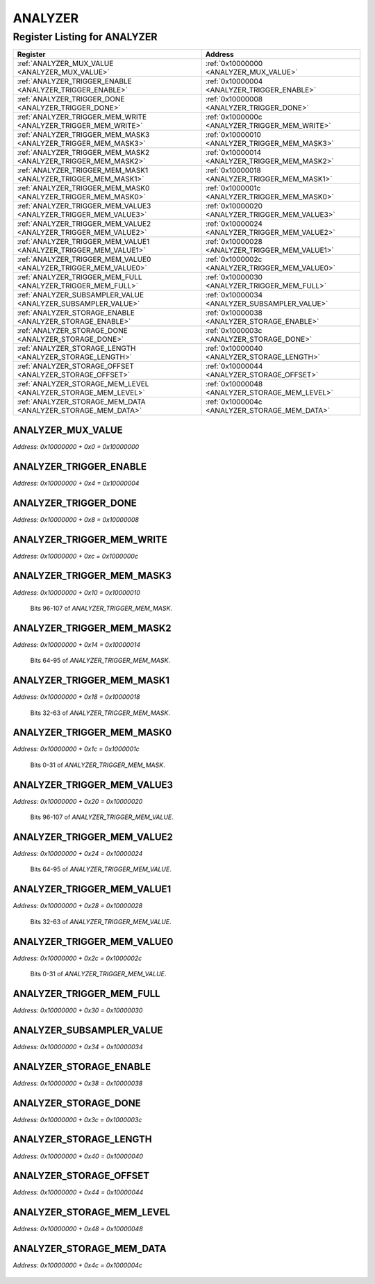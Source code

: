 ANALYZER
========

Register Listing for ANALYZER
-----------------------------

+------------------------------------------------------------------+-------------------------------------------------+
| Register                                                         | Address                                         |
+==================================================================+=================================================+
| :ref:`ANALYZER_MUX_VALUE <ANALYZER_MUX_VALUE>`                   | :ref:`0x10000000 <ANALYZER_MUX_VALUE>`          |
+------------------------------------------------------------------+-------------------------------------------------+
| :ref:`ANALYZER_TRIGGER_ENABLE <ANALYZER_TRIGGER_ENABLE>`         | :ref:`0x10000004 <ANALYZER_TRIGGER_ENABLE>`     |
+------------------------------------------------------------------+-------------------------------------------------+
| :ref:`ANALYZER_TRIGGER_DONE <ANALYZER_TRIGGER_DONE>`             | :ref:`0x10000008 <ANALYZER_TRIGGER_DONE>`       |
+------------------------------------------------------------------+-------------------------------------------------+
| :ref:`ANALYZER_TRIGGER_MEM_WRITE <ANALYZER_TRIGGER_MEM_WRITE>`   | :ref:`0x1000000c <ANALYZER_TRIGGER_MEM_WRITE>`  |
+------------------------------------------------------------------+-------------------------------------------------+
| :ref:`ANALYZER_TRIGGER_MEM_MASK3 <ANALYZER_TRIGGER_MEM_MASK3>`   | :ref:`0x10000010 <ANALYZER_TRIGGER_MEM_MASK3>`  |
+------------------------------------------------------------------+-------------------------------------------------+
| :ref:`ANALYZER_TRIGGER_MEM_MASK2 <ANALYZER_TRIGGER_MEM_MASK2>`   | :ref:`0x10000014 <ANALYZER_TRIGGER_MEM_MASK2>`  |
+------------------------------------------------------------------+-------------------------------------------------+
| :ref:`ANALYZER_TRIGGER_MEM_MASK1 <ANALYZER_TRIGGER_MEM_MASK1>`   | :ref:`0x10000018 <ANALYZER_TRIGGER_MEM_MASK1>`  |
+------------------------------------------------------------------+-------------------------------------------------+
| :ref:`ANALYZER_TRIGGER_MEM_MASK0 <ANALYZER_TRIGGER_MEM_MASK0>`   | :ref:`0x1000001c <ANALYZER_TRIGGER_MEM_MASK0>`  |
+------------------------------------------------------------------+-------------------------------------------------+
| :ref:`ANALYZER_TRIGGER_MEM_VALUE3 <ANALYZER_TRIGGER_MEM_VALUE3>` | :ref:`0x10000020 <ANALYZER_TRIGGER_MEM_VALUE3>` |
+------------------------------------------------------------------+-------------------------------------------------+
| :ref:`ANALYZER_TRIGGER_MEM_VALUE2 <ANALYZER_TRIGGER_MEM_VALUE2>` | :ref:`0x10000024 <ANALYZER_TRIGGER_MEM_VALUE2>` |
+------------------------------------------------------------------+-------------------------------------------------+
| :ref:`ANALYZER_TRIGGER_MEM_VALUE1 <ANALYZER_TRIGGER_MEM_VALUE1>` | :ref:`0x10000028 <ANALYZER_TRIGGER_MEM_VALUE1>` |
+------------------------------------------------------------------+-------------------------------------------------+
| :ref:`ANALYZER_TRIGGER_MEM_VALUE0 <ANALYZER_TRIGGER_MEM_VALUE0>` | :ref:`0x1000002c <ANALYZER_TRIGGER_MEM_VALUE0>` |
+------------------------------------------------------------------+-------------------------------------------------+
| :ref:`ANALYZER_TRIGGER_MEM_FULL <ANALYZER_TRIGGER_MEM_FULL>`     | :ref:`0x10000030 <ANALYZER_TRIGGER_MEM_FULL>`   |
+------------------------------------------------------------------+-------------------------------------------------+
| :ref:`ANALYZER_SUBSAMPLER_VALUE <ANALYZER_SUBSAMPLER_VALUE>`     | :ref:`0x10000034 <ANALYZER_SUBSAMPLER_VALUE>`   |
+------------------------------------------------------------------+-------------------------------------------------+
| :ref:`ANALYZER_STORAGE_ENABLE <ANALYZER_STORAGE_ENABLE>`         | :ref:`0x10000038 <ANALYZER_STORAGE_ENABLE>`     |
+------------------------------------------------------------------+-------------------------------------------------+
| :ref:`ANALYZER_STORAGE_DONE <ANALYZER_STORAGE_DONE>`             | :ref:`0x1000003c <ANALYZER_STORAGE_DONE>`       |
+------------------------------------------------------------------+-------------------------------------------------+
| :ref:`ANALYZER_STORAGE_LENGTH <ANALYZER_STORAGE_LENGTH>`         | :ref:`0x10000040 <ANALYZER_STORAGE_LENGTH>`     |
+------------------------------------------------------------------+-------------------------------------------------+
| :ref:`ANALYZER_STORAGE_OFFSET <ANALYZER_STORAGE_OFFSET>`         | :ref:`0x10000044 <ANALYZER_STORAGE_OFFSET>`     |
+------------------------------------------------------------------+-------------------------------------------------+
| :ref:`ANALYZER_STORAGE_MEM_LEVEL <ANALYZER_STORAGE_MEM_LEVEL>`   | :ref:`0x10000048 <ANALYZER_STORAGE_MEM_LEVEL>`  |
+------------------------------------------------------------------+-------------------------------------------------+
| :ref:`ANALYZER_STORAGE_MEM_DATA <ANALYZER_STORAGE_MEM_DATA>`     | :ref:`0x1000004c <ANALYZER_STORAGE_MEM_DATA>`   |
+------------------------------------------------------------------+-------------------------------------------------+

ANALYZER_MUX_VALUE
^^^^^^^^^^^^^^^^^^

`Address: 0x10000000 + 0x0 = 0x10000000`


    .. wavedrom::
        :caption: ANALYZER_MUX_VALUE

        {
            "reg": [
                {"name": "mux_value", "bits": 1},
                {"bits": 31},
            ], "config": {"hspace": 400, "bits": 32, "lanes": 4 }, "options": {"hspace": 400, "bits": 32, "lanes": 4}
        }


ANALYZER_TRIGGER_ENABLE
^^^^^^^^^^^^^^^^^^^^^^^

`Address: 0x10000000 + 0x4 = 0x10000004`


    .. wavedrom::
        :caption: ANALYZER_TRIGGER_ENABLE

        {
            "reg": [
                {"name": "trigger_enable", "bits": 1},
                {"bits": 31},
            ], "config": {"hspace": 400, "bits": 32, "lanes": 4 }, "options": {"hspace": 400, "bits": 32, "lanes": 4}
        }


ANALYZER_TRIGGER_DONE
^^^^^^^^^^^^^^^^^^^^^

`Address: 0x10000000 + 0x8 = 0x10000008`


    .. wavedrom::
        :caption: ANALYZER_TRIGGER_DONE

        {
            "reg": [
                {"name": "trigger_done", "bits": 1},
                {"bits": 31},
            ], "config": {"hspace": 400, "bits": 32, "lanes": 4 }, "options": {"hspace": 400, "bits": 32, "lanes": 4}
        }


ANALYZER_TRIGGER_MEM_WRITE
^^^^^^^^^^^^^^^^^^^^^^^^^^

`Address: 0x10000000 + 0xc = 0x1000000c`


    .. wavedrom::
        :caption: ANALYZER_TRIGGER_MEM_WRITE

        {
            "reg": [
                {"name": "trigger_mem_write", "bits": 1},
                {"bits": 31},
            ], "config": {"hspace": 400, "bits": 32, "lanes": 4 }, "options": {"hspace": 400, "bits": 32, "lanes": 4}
        }


ANALYZER_TRIGGER_MEM_MASK3
^^^^^^^^^^^^^^^^^^^^^^^^^^

`Address: 0x10000000 + 0x10 = 0x10000010`

    Bits 96-107 of `ANALYZER_TRIGGER_MEM_MASK`.

    .. wavedrom::
        :caption: ANALYZER_TRIGGER_MEM_MASK3

        {
            "reg": [
                {"name": "trigger_mem_mask[127:96]", "bits": 32}
            ], "config": {"hspace": 400, "bits": 32, "lanes": 1 }, "options": {"hspace": 400, "bits": 32, "lanes": 1}
        }


ANALYZER_TRIGGER_MEM_MASK2
^^^^^^^^^^^^^^^^^^^^^^^^^^

`Address: 0x10000000 + 0x14 = 0x10000014`

    Bits 64-95 of `ANALYZER_TRIGGER_MEM_MASK`.

    .. wavedrom::
        :caption: ANALYZER_TRIGGER_MEM_MASK2

        {
            "reg": [
                {"name": "trigger_mem_mask[95:64]", "bits": 32}
            ], "config": {"hspace": 400, "bits": 32, "lanes": 1 }, "options": {"hspace": 400, "bits": 32, "lanes": 1}
        }


ANALYZER_TRIGGER_MEM_MASK1
^^^^^^^^^^^^^^^^^^^^^^^^^^

`Address: 0x10000000 + 0x18 = 0x10000018`

    Bits 32-63 of `ANALYZER_TRIGGER_MEM_MASK`.

    .. wavedrom::
        :caption: ANALYZER_TRIGGER_MEM_MASK1

        {
            "reg": [
                {"name": "trigger_mem_mask[63:32]", "bits": 32}
            ], "config": {"hspace": 400, "bits": 32, "lanes": 1 }, "options": {"hspace": 400, "bits": 32, "lanes": 1}
        }


ANALYZER_TRIGGER_MEM_MASK0
^^^^^^^^^^^^^^^^^^^^^^^^^^

`Address: 0x10000000 + 0x1c = 0x1000001c`

    Bits 0-31 of `ANALYZER_TRIGGER_MEM_MASK`.

    .. wavedrom::
        :caption: ANALYZER_TRIGGER_MEM_MASK0

        {
            "reg": [
                {"name": "trigger_mem_mask[31:0]", "bits": 32}
            ], "config": {"hspace": 400, "bits": 32, "lanes": 1 }, "options": {"hspace": 400, "bits": 32, "lanes": 1}
        }


ANALYZER_TRIGGER_MEM_VALUE3
^^^^^^^^^^^^^^^^^^^^^^^^^^^

`Address: 0x10000000 + 0x20 = 0x10000020`

    Bits 96-107 of `ANALYZER_TRIGGER_MEM_VALUE`.

    .. wavedrom::
        :caption: ANALYZER_TRIGGER_MEM_VALUE3

        {
            "reg": [
                {"name": "trigger_mem_value[127:96]", "bits": 32}
            ], "config": {"hspace": 400, "bits": 32, "lanes": 1 }, "options": {"hspace": 400, "bits": 32, "lanes": 1}
        }


ANALYZER_TRIGGER_MEM_VALUE2
^^^^^^^^^^^^^^^^^^^^^^^^^^^

`Address: 0x10000000 + 0x24 = 0x10000024`

    Bits 64-95 of `ANALYZER_TRIGGER_MEM_VALUE`.

    .. wavedrom::
        :caption: ANALYZER_TRIGGER_MEM_VALUE2

        {
            "reg": [
                {"name": "trigger_mem_value[95:64]", "bits": 32}
            ], "config": {"hspace": 400, "bits": 32, "lanes": 1 }, "options": {"hspace": 400, "bits": 32, "lanes": 1}
        }


ANALYZER_TRIGGER_MEM_VALUE1
^^^^^^^^^^^^^^^^^^^^^^^^^^^

`Address: 0x10000000 + 0x28 = 0x10000028`

    Bits 32-63 of `ANALYZER_TRIGGER_MEM_VALUE`.

    .. wavedrom::
        :caption: ANALYZER_TRIGGER_MEM_VALUE1

        {
            "reg": [
                {"name": "trigger_mem_value[63:32]", "bits": 32}
            ], "config": {"hspace": 400, "bits": 32, "lanes": 1 }, "options": {"hspace": 400, "bits": 32, "lanes": 1}
        }


ANALYZER_TRIGGER_MEM_VALUE0
^^^^^^^^^^^^^^^^^^^^^^^^^^^

`Address: 0x10000000 + 0x2c = 0x1000002c`

    Bits 0-31 of `ANALYZER_TRIGGER_MEM_VALUE`.

    .. wavedrom::
        :caption: ANALYZER_TRIGGER_MEM_VALUE0

        {
            "reg": [
                {"name": "trigger_mem_value[31:0]", "bits": 32}
            ], "config": {"hspace": 400, "bits": 32, "lanes": 1 }, "options": {"hspace": 400, "bits": 32, "lanes": 1}
        }


ANALYZER_TRIGGER_MEM_FULL
^^^^^^^^^^^^^^^^^^^^^^^^^

`Address: 0x10000000 + 0x30 = 0x10000030`


    .. wavedrom::
        :caption: ANALYZER_TRIGGER_MEM_FULL

        {
            "reg": [
                {"name": "trigger_mem_full", "bits": 1},
                {"bits": 31},
            ], "config": {"hspace": 400, "bits": 32, "lanes": 4 }, "options": {"hspace": 400, "bits": 32, "lanes": 4}
        }


ANALYZER_SUBSAMPLER_VALUE
^^^^^^^^^^^^^^^^^^^^^^^^^

`Address: 0x10000000 + 0x34 = 0x10000034`


    .. wavedrom::
        :caption: ANALYZER_SUBSAMPLER_VALUE

        {
            "reg": [
                {"name": "subsampler_value[15:0]", "bits": 16},
                {"bits": 16},
            ], "config": {"hspace": 400, "bits": 32, "lanes": 1 }, "options": {"hspace": 400, "bits": 32, "lanes": 1}
        }


ANALYZER_STORAGE_ENABLE
^^^^^^^^^^^^^^^^^^^^^^^

`Address: 0x10000000 + 0x38 = 0x10000038`


    .. wavedrom::
        :caption: ANALYZER_STORAGE_ENABLE

        {
            "reg": [
                {"name": "storage_enable", "bits": 1},
                {"bits": 31},
            ], "config": {"hspace": 400, "bits": 32, "lanes": 4 }, "options": {"hspace": 400, "bits": 32, "lanes": 4}
        }


ANALYZER_STORAGE_DONE
^^^^^^^^^^^^^^^^^^^^^

`Address: 0x10000000 + 0x3c = 0x1000003c`


    .. wavedrom::
        :caption: ANALYZER_STORAGE_DONE

        {
            "reg": [
                {"name": "storage_done", "bits": 1},
                {"bits": 31},
            ], "config": {"hspace": 400, "bits": 32, "lanes": 4 }, "options": {"hspace": 400, "bits": 32, "lanes": 4}
        }


ANALYZER_STORAGE_LENGTH
^^^^^^^^^^^^^^^^^^^^^^^

`Address: 0x10000000 + 0x40 = 0x10000040`


    .. wavedrom::
        :caption: ANALYZER_STORAGE_LENGTH

        {
            "reg": [
                {"name": "storage_length[9:0]", "bits": 10},
                {"bits": 22},
            ], "config": {"hspace": 400, "bits": 32, "lanes": 1 }, "options": {"hspace": 400, "bits": 32, "lanes": 1}
        }


ANALYZER_STORAGE_OFFSET
^^^^^^^^^^^^^^^^^^^^^^^

`Address: 0x10000000 + 0x44 = 0x10000044`


    .. wavedrom::
        :caption: ANALYZER_STORAGE_OFFSET

        {
            "reg": [
                {"name": "storage_offset[9:0]", "bits": 10},
                {"bits": 22},
            ], "config": {"hspace": 400, "bits": 32, "lanes": 1 }, "options": {"hspace": 400, "bits": 32, "lanes": 1}
        }


ANALYZER_STORAGE_MEM_LEVEL
^^^^^^^^^^^^^^^^^^^^^^^^^^

`Address: 0x10000000 + 0x48 = 0x10000048`


    .. wavedrom::
        :caption: ANALYZER_STORAGE_MEM_LEVEL

        {
            "reg": [
                {"name": "storage_mem_level[9:0]", "bits": 10},
                {"bits": 22},
            ], "config": {"hspace": 400, "bits": 32, "lanes": 1 }, "options": {"hspace": 400, "bits": 32, "lanes": 1}
        }


ANALYZER_STORAGE_MEM_DATA
^^^^^^^^^^^^^^^^^^^^^^^^^

`Address: 0x10000000 + 0x4c = 0x1000004c`


    .. wavedrom::
        :caption: ANALYZER_STORAGE_MEM_DATA

        {
            "reg": [
                {"name": "storage_mem_data[31:0]", "bits": 32}
            ], "config": {"hspace": 400, "bits": 32, "lanes": 1 }, "options": {"hspace": 400, "bits": 32, "lanes": 1}
        }


